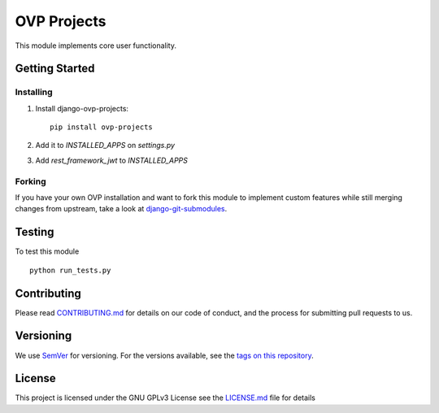 ==========
OVP Projects
==========

.. image:: https://app.codeship.com/projects/---/status?branch=master
.. image:: https://codecov.io/gh/OpenVolunteeringPlatform/django-ovp-projects/branch/master/graph/badge.svg
  :target: https://codecov.io/gh/OpenVolunteeringPlatform/django-ovp-projects

This module implements core user functionality.

Getting Started
---------------
Installing
""""""""""""""
1. Install django-ovp-projects::

    pip install ovp-projects

2. Add it to `INSTALLED_APPS` on `settings.py`

3. Add `rest_framework_jwt` to `INSTALLED_APPS`


Forking
""""""""""""""
If you have your own OVP installation and want to fork this module
to implement custom features while still merging changes from upstream,
take a look at `django-git-submodules <https://github.com/leonardoarroyo/django-git-submodules>`_.

Testing
---------------
To test this module

::

  python run_tests.py

Contributing
---------------
Please read `CONTRIBUTING.md <https://github.com/OpenVolunteeringPlatform/django-ovp-users/blob/master/CONTRIBUTING.md>`_ for details on our code of conduct, and the process for submitting pull requests to us.

Versioning
---------------
We use `SemVer <http://semver.org/>`_ for versioning. For the versions available, see the `tags on this repository <https://github.com/OpenVolunteeringPlatform/django-ovp-users/tags>`_. 

License
---------------
This project is licensed under the GNU GPLv3 License see the `LICENSE.md <https://github.com/OpenVolunteeringPlatform/django-ovp-users/blob/master/LICENSE.md>`_ file for details
